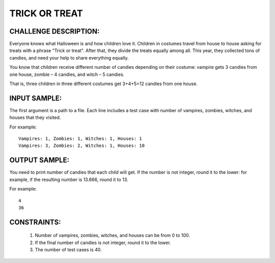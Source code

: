 TRICK OR TREAT
==============

CHALLENGE DESCRIPTION:
----------------------

Everyone knows what Halloween is and how children love it. Children in costumes
travel from house to house asking for treats with a phrase "Trick or
treat". After that, they divide the treats equally among all. This year, they
collected tons of candies, and need your help to share everything equally.

You know that children receive different number of candies depending on their
costume: vampire gets 3 candies from one house, zombie – 4 candies, and witch –
5 candies.

That is, three children in three different costumes get 3+4+5=12 candies from
one house.

INPUT SAMPLE:
-------------

The first argument is a path to a file. Each line includes a test case with
number of vampires, zombies, witches, and houses that they visited.

For example:
::
   Vampires: 1, Zombies: 1, Witches: 1, Houses: 1
   Vampires: 3, Zombies: 2, Witches: 1, Houses: 10

OUTPUT SAMPLE:
--------------

You need to print number of candies that each child will get. If the number is
not integer, round it to the lower: for example, if the resulting number is
13.666, round it to 13.

For example:
::
   4
   36

CONSTRAINTS:
------------

  1. Number of vampires, zombies, witches, and houses can be from 0 to 100.

  2. If the final number of candies is not integer, round it to the lower.

  3. The number of test cases is 40.
